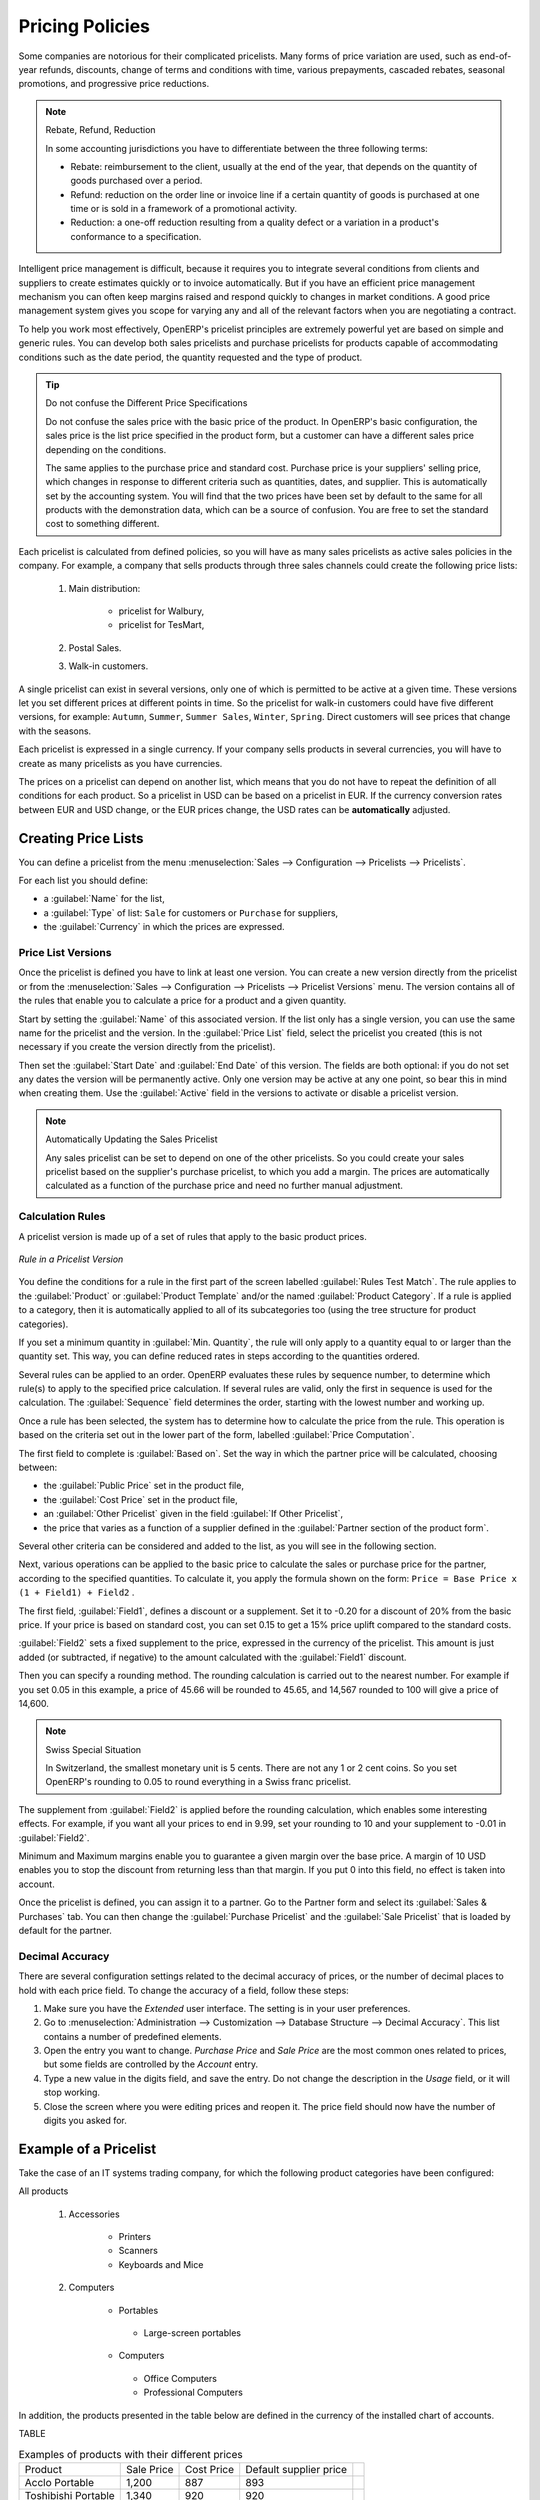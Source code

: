 
.. i18n: Pricing Policies
.. i18n: ================
..

Pricing Policies
================

.. i18n: Some companies are notorious for their complicated pricelists. Many forms of price variation are
.. i18n: used, such as end-of-year refunds, discounts, change of terms and conditions with time, various
.. i18n: prepayments, cascaded rebates, seasonal promotions, and progressive price reductions.
..

Some companies are notorious for their complicated pricelists. Many forms of price variation are
used, such as end-of-year refunds, discounts, change of terms and conditions with time, various
prepayments, cascaded rebates, seasonal promotions, and progressive price reductions.

.. i18n: .. note:: Rebate, Refund, Reduction
.. i18n: 
.. i18n:    In some accounting jurisdictions you have to differentiate between the three following terms:
.. i18n: 
.. i18n:    * Rebate: reimbursement to the client, usually at the end of the year, that depends on the
.. i18n:      quantity of goods purchased over a period.
.. i18n: 
.. i18n:    * Refund: reduction on the order line or invoice line if a certain quantity of goods is purchased
.. i18n:      at one time or is sold in a framework of a promotional activity.
.. i18n: 
.. i18n:    * Reduction: a one-off reduction resulting from a quality defect or a variation in a product's
.. i18n:      conformance to a specification.
..

.. note:: Rebate, Refund, Reduction

   In some accounting jurisdictions you have to differentiate between the three following terms:

   * Rebate: reimbursement to the client, usually at the end of the year, that depends on the
     quantity of goods purchased over a period.

   * Refund: reduction on the order line or invoice line if a certain quantity of goods is purchased
     at one time or is sold in a framework of a promotional activity.

   * Reduction: a one-off reduction resulting from a quality defect or a variation in a product's
     conformance to a specification.

.. i18n: Intelligent price management is difficult, because it requires you to integrate several conditions
.. i18n: from clients and suppliers to create estimates quickly or to invoice automatically. But if you have
.. i18n: an efficient price management mechanism you can often keep margins raised and respond quickly to
.. i18n: changes in market conditions. A good price management system gives you scope for varying any and all
.. i18n: of the relevant factors when you are negotiating a contract.
..

Intelligent price management is difficult, because it requires you to integrate several conditions
from clients and suppliers to create estimates quickly or to invoice automatically. But if you have
an efficient price management mechanism you can often keep margins raised and respond quickly to
changes in market conditions. A good price management system gives you scope for varying any and all
of the relevant factors when you are negotiating a contract.

.. i18n: To help you work most effectively, OpenERP's pricelist principles are extremely powerful yet are
.. i18n: based on simple and generic rules. You can develop both sales pricelists and purchase pricelists for
.. i18n: products capable of accommodating conditions such as the date period, the quantity requested and the
.. i18n: type of product.
..

To help you work most effectively, OpenERP's pricelist principles are extremely powerful yet are
based on simple and generic rules. You can develop both sales pricelists and purchase pricelists for
products capable of accommodating conditions such as the date period, the quantity requested and the
type of product.

.. i18n: .. tip:: Do not confuse the Different Price Specifications
.. i18n: 
.. i18n:    Do not confuse the sales price with the basic price of the product.
.. i18n:    In OpenERP's basic configuration, the sales price is the list price specified in the product form,
.. i18n:    but a customer can have a different sales price depending on the conditions.
.. i18n: 
.. i18n:    The same applies to the purchase price and standard cost. Purchase price is your suppliers' selling price,
.. i18n:    which changes in response to different criteria such as quantities, dates, and supplier. This is
.. i18n:    automatically set by the accounting system.
.. i18n:    You will find that the two prices have been set by default to the same for all products with the demonstration data,
.. i18n:    which can be a source of confusion.
.. i18n:    You are free to set the standard cost to something different.
..

.. tip:: Do not confuse the Different Price Specifications

   Do not confuse the sales price with the basic price of the product.
   In OpenERP's basic configuration, the sales price is the list price specified in the product form,
   but a customer can have a different sales price depending on the conditions.

   The same applies to the purchase price and standard cost. Purchase price is your suppliers' selling price,
   which changes in response to different criteria such as quantities, dates, and supplier. This is
   automatically set by the accounting system.
   You will find that the two prices have been set by default to the same for all products with the demonstration data,
   which can be a source of confusion.
   You are free to set the standard cost to something different.

.. i18n: Each pricelist is calculated from defined policies, so you will have as many sales pricelists as
.. i18n: active sales policies in the company. For example, a company that sells products through three sales
.. i18n: channels could create the following price lists:
..

Each pricelist is calculated from defined policies, so you will have as many sales pricelists as
active sales policies in the company. For example, a company that sells products through three sales
channels could create the following price lists:

.. i18n:  #. Main distribution:
.. i18n: 
.. i18n: 	- pricelist for Walbury,
.. i18n: 
.. i18n: 	- pricelist for TesMart,
.. i18n: 
.. i18n:  #. Postal Sales.
.. i18n: 
.. i18n:  #. Walk-in customers.
..

 #. Main distribution:

	- pricelist for Walbury,

	- pricelist for TesMart,

 #. Postal Sales.

 #. Walk-in customers.

.. i18n: A single pricelist can exist in several versions, only one of which is permitted to be active at a
.. i18n: given time. These versions let you set different prices at different points in time. So the
.. i18n: pricelist for walk-in customers could have five different versions, for example: \ ``Autumn``\,
.. i18n: \ ``Summer``\, \ ``Summer Sales``\, \ ``Winter``\, \ ``Spring``\. Direct customers will see prices
.. i18n: that change with the seasons.
..

A single pricelist can exist in several versions, only one of which is permitted to be active at a
given time. These versions let you set different prices at different points in time. So the
pricelist for walk-in customers could have five different versions, for example: \ ``Autumn``\,
\ ``Summer``\, \ ``Summer Sales``\, \ ``Winter``\, \ ``Spring``\. Direct customers will see prices
that change with the seasons.

.. i18n: Each pricelist is expressed in a single currency. If your company sells products in several
.. i18n: currencies, you will have to create as many pricelists as you have currencies.
..

Each pricelist is expressed in a single currency. If your company sells products in several
currencies, you will have to create as many pricelists as you have currencies.

.. i18n: The prices on a pricelist can depend on another list, which means that you do not have to repeat the
.. i18n: definition of all conditions for each product. So a pricelist in USD can be based on a pricelist in
.. i18n: EUR. If the currency conversion rates between EUR and USD change, or the EUR prices change, the USD
.. i18n: rates can be **automatically** adjusted.
..

The prices on a pricelist can depend on another list, which means that you do not have to repeat the
definition of all conditions for each product. So a pricelist in USD can be based on a pricelist in
EUR. If the currency conversion rates between EUR and USD change, or the EUR prices change, the USD
rates can be **automatically** adjusted.

.. i18n: .. index::
.. i18n:    single: pricelist; create
..

.. index::
   single: pricelist; create

.. i18n: Creating Price Lists
.. i18n: --------------------
..

Creating Price Lists
--------------------

.. i18n: You can define a pricelist from the menu :menuselection:`Sales --> Configuration --> Pricelists --> Pricelists`.
..

You can define a pricelist from the menu :menuselection:`Sales --> Configuration --> Pricelists --> Pricelists`.

.. i18n: For each list you should define:
..

For each list you should define:

.. i18n: * a :guilabel:`Name` for the list,
.. i18n: 
.. i18n: * a :guilabel:`Type` of list: \ ``Sale`` \ for customers or \ ``Purchase`` \ for suppliers,
.. i18n: 
.. i18n: * the :guilabel:`Currency` in which the prices are expressed.
..

* a :guilabel:`Name` for the list,

* a :guilabel:`Type` of list: \ ``Sale`` \ for customers or \ ``Purchase`` \ for suppliers,

* the :guilabel:`Currency` in which the prices are expressed.

.. i18n: .. index::
.. i18n:    single: pricelists; version
..

.. index::
   single: pricelists; version

.. i18n: Price List Versions
.. i18n: ^^^^^^^^^^^^^^^^^^^
..

Price List Versions
^^^^^^^^^^^^^^^^^^^

.. i18n: Once the pricelist is defined you have to link at least one version. You can create a new version directly from the pricelist or from the
.. i18n: :menuselection:`Sales --> Configuration --> Pricelists --> Pricelist Versions` menu. The version contains all of the
.. i18n: rules that enable you to calculate a price for a product and a given quantity.
..

Once the pricelist is defined you have to link at least one version. You can create a new version directly from the pricelist or from the
:menuselection:`Sales --> Configuration --> Pricelists --> Pricelist Versions` menu. The version contains all of the
rules that enable you to calculate a price for a product and a given quantity.

.. i18n: Start by setting the :guilabel:`Name` of this associated version. If the list only has a single version, you
.. i18n: can use the same name for the pricelist and the version. In the :guilabel:`Price List` field, select
.. i18n: the pricelist you created (this is not necessary if you create the version directly from the pricelist).
..

Start by setting the :guilabel:`Name` of this associated version. If the list only has a single version, you
can use the same name for the pricelist and the version. In the :guilabel:`Price List` field, select
the pricelist you created (this is not necessary if you create the version directly from the pricelist).

.. i18n: Then set the :guilabel:`Start Date` and :guilabel:`End Date` of this version. The fields are both
.. i18n: optional: if you do not set any dates the version will be permanently active. Only one version
.. i18n: may be active at any one point, so bear this in mind when creating them.
.. i18n: Use the :guilabel:`Active` field in the versions to activate or disable a pricelist version.
..

Then set the :guilabel:`Start Date` and :guilabel:`End Date` of this version. The fields are both
optional: if you do not set any dates the version will be permanently active. Only one version
may be active at any one point, so bear this in mind when creating them.
Use the :guilabel:`Active` field in the versions to activate or disable a pricelist version.

.. i18n: .. note:: Automatically Updating the Sales Pricelist
.. i18n: 
.. i18n:    Any sales pricelist can be set to depend on one of the other pricelists.
.. i18n:    So you could create your sales pricelist based on the supplier's purchase pricelist, to
.. i18n:    which you add a margin.
.. i18n:    The prices are automatically calculated as a function of the purchase price and need no further
.. i18n:    manual adjustment.
..

.. note:: Automatically Updating the Sales Pricelist

   Any sales pricelist can be set to depend on one of the other pricelists.
   So you could create your sales pricelist based on the supplier's purchase pricelist, to
   which you add a margin.
   The prices are automatically calculated as a function of the purchase price and need no further
   manual adjustment.

.. i18n: .. index:: price
..

.. index:: price

.. i18n: Calculation Rules
.. i18n: ^^^^^^^^^^^^^^^^^
..

Calculation Rules
^^^^^^^^^^^^^^^^^

.. i18n: A pricelist version is made up of a set of rules that apply to the basic product prices.
..

A pricelist version is made up of a set of rules that apply to the basic product prices.

.. i18n: .. figure:: images/service_pricelist_line.png
.. i18n:    :scale: 75
.. i18n:    :align: center
.. i18n: 
.. i18n:    *Rule in a Pricelist Version*
..

.. figure:: images/service_pricelist_line.png
   :scale: 75
   :align: center

   *Rule in a Pricelist Version*

.. i18n: You define the conditions for a rule in the first part of the screen labelled :guilabel:`Rules Test
.. i18n: Match`. The rule applies to the :guilabel:`Product` or :guilabel:`Product Template` and/or the named :guilabel:`Product
.. i18n: Category`. If a rule is applied to a category, then it is automatically applied to all of its
.. i18n: subcategories too (using the tree structure for product categories).
..

You define the conditions for a rule in the first part of the screen labelled :guilabel:`Rules Test
Match`. The rule applies to the :guilabel:`Product` or :guilabel:`Product Template` and/or the named :guilabel:`Product
Category`. If a rule is applied to a category, then it is automatically applied to all of its
subcategories too (using the tree structure for product categories).

.. i18n: If you set a minimum quantity in :guilabel:`Min. Quantity`, the rule will only apply to a quantity equal to or larger than the quantity set. This way, you can define reduced rates in steps according to the quantities ordered.
..

If you set a minimum quantity in :guilabel:`Min. Quantity`, the rule will only apply to a quantity equal to or larger than the quantity set. This way, you can define reduced rates in steps according to the quantities ordered.

.. i18n: Several rules can be applied to an order. OpenERP evaluates these rules by sequence number, to determine
.. i18n: which rule(s) to apply to the specified price calculation. If several rules are valid, only the first in
.. i18n: sequence is used for the calculation. The :guilabel:`Sequence` field determines the order, starting with the
.. i18n: lowest number and working up.
..

Several rules can be applied to an order. OpenERP evaluates these rules by sequence number, to determine
which rule(s) to apply to the specified price calculation. If several rules are valid, only the first in
sequence is used for the calculation. The :guilabel:`Sequence` field determines the order, starting with the
lowest number and working up.

.. i18n: Once a rule has been selected, the system has to determine how to calculate the price from the rule.
.. i18n: This operation is based on the criteria set out in the lower part of the form, labelled :guilabel:`Price
.. i18n: Computation`.
..

Once a rule has been selected, the system has to determine how to calculate the price from the rule.
This operation is based on the criteria set out in the lower part of the form, labelled :guilabel:`Price
Computation`.

.. i18n: The first field to complete is :guilabel:`Based on`. Set the way in which the partner price will be calculated, choosing between:
..

The first field to complete is :guilabel:`Based on`. Set the way in which the partner price will be calculated, choosing between:

.. i18n: * the :guilabel:`Public Price` set in the product file,
.. i18n: 
.. i18n: * the :guilabel:`Cost Price` set in the product file,
.. i18n: 
.. i18n: * an :guilabel:`Other Pricelist` given in the field :guilabel:`If Other Pricelist`,
.. i18n: 
.. i18n: * the price that varies as a function of a supplier defined in the :guilabel:`Partner section of the
.. i18n:   product form`.
..

* the :guilabel:`Public Price` set in the product file,

* the :guilabel:`Cost Price` set in the product file,

* an :guilabel:`Other Pricelist` given in the field :guilabel:`If Other Pricelist`,

* the price that varies as a function of a supplier defined in the :guilabel:`Partner section of the
  product form`.

.. i18n: Several other criteria can be considered and added to the list, as you will see in the following
.. i18n: section.
..

Several other criteria can be considered and added to the list, as you will see in the following
section.

.. i18n: Next, various operations can be applied to the basic price to calculate the sales or purchase price
.. i18n: for the partner, according to the specified quantities. To calculate it, you apply the formula shown on the
.. i18n: form: ``Price = Base Price x (1 + Field1) + Field2`` .
..

Next, various operations can be applied to the basic price to calculate the sales or purchase price
for the partner, according to the specified quantities. To calculate it, you apply the formula shown on the
form: ``Price = Base Price x (1 + Field1) + Field2`` .

.. i18n: The first field, :guilabel:`Field1`, defines a discount or a supplement. Set it to -0.20 for a discount of 20% from
.. i18n: the basic price. If your price is based on standard cost, you can set 0.15 to get a 15% price uplift
.. i18n: compared to the standard costs.
..

The first field, :guilabel:`Field1`, defines a discount or a supplement. Set it to -0.20 for a discount of 20% from
the basic price. If your price is based on standard cost, you can set 0.15 to get a 15% price uplift
compared to the standard costs.

.. i18n: :guilabel:`Field2` sets a fixed supplement to the price, expressed in the currency of the pricelist.
.. i18n: This amount is just added (or subtracted, if negative) to the amount calculated with the
.. i18n: :guilabel:`Field1` discount.
..

:guilabel:`Field2` sets a fixed supplement to the price, expressed in the currency of the pricelist.
This amount is just added (or subtracted, if negative) to the amount calculated with the
:guilabel:`Field1` discount.

.. i18n: Then you can specify a rounding method. The rounding calculation is carried out to the nearest
.. i18n: number. For example if you set 0.05 in this example, a price of 45.66 will be rounded to 45.65, and
.. i18n: 14,567 rounded to 100 will give a price of 14,600.
..

Then you can specify a rounding method. The rounding calculation is carried out to the nearest
number. For example if you set 0.05 in this example, a price of 45.66 will be rounded to 45.65, and
14,567 rounded to 100 will give a price of 14,600.

.. i18n: .. note:: Swiss Special Situation
.. i18n: 
.. i18n:    In Switzerland, the smallest monetary unit is 5 cents.
.. i18n:    There are not any 1 or 2 cent coins.
.. i18n:    So you set OpenERP's rounding to 0.05 to round everything in a Swiss franc pricelist.
..

.. note:: Swiss Special Situation

   In Switzerland, the smallest monetary unit is 5 cents.
   There are not any 1 or 2 cent coins.
   So you set OpenERP's rounding to 0.05 to round everything in a Swiss franc pricelist.

.. i18n: The supplement from :guilabel:`Field2` is applied before the rounding calculation, which enables
.. i18n: some interesting effects. For example, if you want all your prices to end in 9.99, set your rounding
.. i18n: to 10 and your supplement to -0.01 in :guilabel:`Field2`.
..

The supplement from :guilabel:`Field2` is applied before the rounding calculation, which enables
some interesting effects. For example, if you want all your prices to end in 9.99, set your rounding
to 10 and your supplement to -0.01 in :guilabel:`Field2`.

.. i18n: Minimum and Maximum margins enable you to guarantee a given margin over the base price. A margin of
.. i18n: 10 USD enables you to stop the discount from returning less than that margin. If you put 0 into this
.. i18n: field, no effect is taken into account.
..

Minimum and Maximum margins enable you to guarantee a given margin over the base price. A margin of
10 USD enables you to stop the discount from returning less than that margin. If you put 0 into this
field, no effect is taken into account.

.. i18n: Once the pricelist is defined, you can assign it to a partner. Go to the Partner form and select
.. i18n: its :guilabel:`Sales & Purchases` tab. You can then change the :guilabel:`Purchase Pricelist` and the
.. i18n: :guilabel:`Sale Pricelist` that is loaded by default for the partner.
..

Once the pricelist is defined, you can assign it to a partner. Go to the Partner form and select
its :guilabel:`Sales & Purchases` tab. You can then change the :guilabel:`Purchase Pricelist` and the
:guilabel:`Sale Pricelist` that is loaded by default for the partner.

.. i18n: .. _decimal_accuracy:
.. i18n: 
.. i18n: Decimal Accuracy
.. i18n: ^^^^^^^^^^^^^^^^
.. i18n: There are several configuration settings related to the decimal accuracy of 
.. i18n: prices, or the number of decimal places to hold with each price field. To change
.. i18n: the accuracy of a field, follow these steps:
..

.. _decimal_accuracy:

Decimal Accuracy
^^^^^^^^^^^^^^^^
There are several configuration settings related to the decimal accuracy of 
prices, or the number of decimal places to hold with each price field. To change
the accuracy of a field, follow these steps:

.. i18n: 1. Make sure you have the `Extended` user interface. The setting is in your user 
.. i18n:    preferences.
.. i18n:    
.. i18n: 2. Go to :menuselection:`Administration --> Customization --> Database Structure --> 
.. i18n:    Decimal Accuracy`. This list contains a number of predefined elements.
.. i18n:    
.. i18n: 3. Open the entry you want to change. `Purchase Price` and `Sale Price` are the 
.. i18n:    most common ones related to prices, but some fields are controlled by the 
.. i18n:    `Account` entry.
.. i18n:    
.. i18n: 4. Type a new value in the digits field, and save the entry. Do not change the description in the
.. i18n:    `Usage` field, or it will stop working.
.. i18n:    
.. i18n: 5. Close the screen where you were editing prices and reopen it. The price field 
.. i18n:    should now have the number of digits you asked for.
..

1. Make sure you have the `Extended` user interface. The setting is in your user 
   preferences.
   
2. Go to :menuselection:`Administration --> Customization --> Database Structure --> 
   Decimal Accuracy`. This list contains a number of predefined elements.
   
3. Open the entry you want to change. `Purchase Price` and `Sale Price` are the 
   most common ones related to prices, but some fields are controlled by the 
   `Account` entry.
   
4. Type a new value in the digits field, and save the entry. Do not change the description in the
   `Usage` field, or it will stop working.
   
5. Close the screen where you were editing prices and reopen it. The price field 
   should now have the number of digits you asked for.

.. i18n: Example of a Pricelist
.. i18n: ----------------------
..

Example of a Pricelist
----------------------

.. i18n: Take the case of an IT systems trading company, for which the following product categories have
.. i18n: been configured:
..

Take the case of an IT systems trading company, for which the following product categories have
been configured:

.. i18n: All products
..

All products

.. i18n:  #. Accessories
.. i18n: 
.. i18n:                 * Printers
.. i18n: 
.. i18n:                 * Scanners
.. i18n: 
.. i18n:                 * Keyboards and Mice
.. i18n: 
.. i18n:  #. Computers
.. i18n: 
.. i18n:                 * Portables
.. i18n: 
.. i18n:                  - Large-screen portables
.. i18n: 
.. i18n:                 * Computers
.. i18n: 
.. i18n:                  - Office Computers
.. i18n: 
.. i18n:                  - Professional Computers
..

 #. Accessories

                * Printers

                * Scanners

                * Keyboards and Mice

 #. Computers

                * Portables

                 - Large-screen portables

                * Computers

                 - Office Computers

                 - Professional Computers

.. i18n: In addition, the products presented in the table below are defined in the currency of the installed
.. i18n: chart of accounts.
..

In addition, the products presented in the table below are defined in the currency of the installed
chart of accounts.

.. i18n: TABLE
..

TABLE

.. i18n: .. csv-table:: Examples of products with their different prices
.. i18n: 
.. i18n:    "Product ","Sale Price","Cost Price","Default supplier price",
.. i18n:    "Acclo Portable","1,200 ","887 ","893 ",
.. i18n:    "Toshibishi Portable","1,340 ","920 ","920 ",
.. i18n:    "Berrel Keyboard","100 ","50 ","50 ",
.. i18n:    "Office Computer","1,400 ","1,000 ","1,000 ",
..

.. csv-table:: Examples of products with their different prices

   "Product ","Sale Price","Cost Price","Default supplier price",
   "Acclo Portable","1,200 ","887 ","893 ",
   "Toshibishi Portable","1,340 ","920 ","920 ",
   "Berrel Keyboard","100 ","50 ","50 ",
   "Office Computer","1,400 ","1,000 ","1,000 ",

.. i18n: .. index::
.. i18n:    single: pricelist; default pricelist
..

.. index::
   single: pricelist; default pricelist

.. i18n: Default Price Lists
.. i18n: ^^^^^^^^^^^^^^^^^^^
..

Default Price Lists
^^^^^^^^^^^^^^^^^^^

.. i18n: .. figure:: images/product_pricelist_default.png
.. i18n:    :scale: 75
.. i18n:    :align: center
.. i18n: 
.. i18n:    *Default pricelist after installing OpenERP*
..

.. figure:: images/product_pricelist_default.png
   :scale: 75
   :align: center

   *Default pricelist after installing OpenERP*

.. i18n: When you install the software, two pricelists are created by default: one for sales and one for
.. i18n: purchases. Each of them contains only one pricelist version and only one line in that version.
..

When you install the software, two pricelists are created by default: one for sales and one for
purchases. Each of them contains only one pricelist version and only one line in that version.

.. i18n: The price for sales defined in the Default Public Pricelist is set by default to
.. i18n: the Public Price of the product, which is the Sales Price in the Product form.
..

The price for sales defined in the Default Public Pricelist is set by default to
the Public Price of the product, which is the Sales Price in the Product form.

.. i18n: The price for purchases defined in the Default Purchase Pricelist is set by default in the same way to
.. i18n: the Cost Price of the product.
..

The price for purchases defined in the Default Purchase Pricelist is set by default in the same way to
the Cost Price of the product.

.. i18n: .. index::
.. i18n:    single: trading company
..

.. index::
   single: trading company

.. i18n: Trading Company
.. i18n: ^^^^^^^^^^^^^^^
..

Trading Company
^^^^^^^^^^^^^^^

.. i18n: Take the case of a trading company, where the sales price for resellers can be defined like this:
..

Take the case of a trading company, where the sales price for resellers can be defined like this:

.. i18n: * For portable computers, the sale price is calculated from the list price of the supplier Acclo,
.. i18n:   with a supplement of 23% on the cost of purchase.
.. i18n: 
.. i18n: * For all other products the sales price is given by the standard cost in the product file, to which
.. i18n:   31% is added. The price should end in ``.99`` .
.. i18n: 
.. i18n: * The sales price of Berrel keyboards is fixed at 60 for a minimum quantity of 5 keyboards purchased.
.. i18n:   Otherwise it uses the rule above.
.. i18n: 
.. i18n: * Assume that the Acclo pricelist is defined in OpenERP. The pricelist for resellers and the
.. i18n:   pricelist version then contains three lines:
.. i18n: 
.. i18n:        #. \ ``Acclo``\  line:
.. i18n: 
.. i18n:                 *  :guilabel:`Product Category` : \ ``Portables``\  ,
.. i18n: 
.. i18n:                 *  :guilabel:`Based on` : \ ``Other pricelist``\  ,
.. i18n: 
.. i18n:                 *  :guilabel:`Pricelist if other` : \ ``Acclo pricelist``\  ,
.. i18n: 
.. i18n:                 *  :guilabel:`Field1` : \ ``0.23``\  ,
.. i18n: 
.. i18n:                 *  :guilabel:`Priority` : \ ``1``\  .
.. i18n: 
.. i18n:        #. \ ``Berrel Keyboard``\  line:
.. i18n: 
.. i18n:                 *  :guilabel:`Product Template` : \ ``Berrel Keyboard``\  ,
.. i18n: 
.. i18n:                 *  :guilabel:`Min. Quantity` : \ ``5``\  ,
.. i18n: 
.. i18n:                 *  :guilabel:`Field1` : \ ``1.0``\  ,
.. i18n: 
.. i18n:                 *  :guilabel:`Field2` : \ ``60``\  ,
.. i18n: 
.. i18n:                 *  :guilabel:`Priority` : \ ``2``\  .
.. i18n: 
.. i18n:        #. \ ``Other products``\  line:
.. i18n: 
.. i18n:                 *  :guilabel:`Based on:` \ ``Standard Price``\  ,
.. i18n: 
.. i18n:                 *  :guilabel:`Field1` : \ ``0.31``\  ,
.. i18n: 
.. i18n:                 *  :guilabel:`Field2` : \ ``-0.01``\  ,
.. i18n: 
.. i18n:                 *  :guilabel:`Rounding` : \ ``1.0``\  .
.. i18n: 
.. i18n:                 *  :guilabel:`Priority` :  \ ``3``\ .
..

* For portable computers, the sale price is calculated from the list price of the supplier Acclo,
  with a supplement of 23% on the cost of purchase.

* For all other products the sales price is given by the standard cost in the product file, to which
  31% is added. The price should end in ``.99`` .

* The sales price of Berrel keyboards is fixed at 60 for a minimum quantity of 5 keyboards purchased.
  Otherwise it uses the rule above.

* Assume that the Acclo pricelist is defined in OpenERP. The pricelist for resellers and the
  pricelist version then contains three lines:

       #. \ ``Acclo``\  line:

                *  :guilabel:`Product Category` : \ ``Portables``\  ,

                *  :guilabel:`Based on` : \ ``Other pricelist``\  ,

                *  :guilabel:`Pricelist if other` : \ ``Acclo pricelist``\  ,

                *  :guilabel:`Field1` : \ ``0.23``\  ,

                *  :guilabel:`Priority` : \ ``1``\  .

       #. \ ``Berrel Keyboard``\  line:

                *  :guilabel:`Product Template` : \ ``Berrel Keyboard``\  ,

                *  :guilabel:`Min. Quantity` : \ ``5``\  ,

                *  :guilabel:`Field1` : \ ``1.0``\  ,

                *  :guilabel:`Field2` : \ ``60``\  ,

                *  :guilabel:`Priority` : \ ``2``\  .

       #. \ ``Other products``\  line:

                *  :guilabel:`Based on:` \ ``Standard Price``\  ,

                *  :guilabel:`Field1` : \ ``0.31``\  ,

                *  :guilabel:`Field2` : \ ``-0.01``\  ,

                *  :guilabel:`Rounding` : \ ``1.0``\  .

                *  :guilabel:`Priority` :  \ ``3``\ .

.. i18n: It is important that the priority of the second rule is set below the priority of the third in this
.. i18n: example. If it were the other way around, the third rule would always be applied, because a quantity of
.. i18n: 5 is always greater than a quantity of 1 for all products.
..

It is important that the priority of the second rule is set below the priority of the third in this
example. If it were the other way around, the third rule would always be applied, because a quantity of
5 is always greater than a quantity of 1 for all products.

.. i18n: Also note that to fix a price of 60 for the 5 Berrel Keyboards, the formula \ ``Price = Base Price x
.. i18n: (1 + 1.0) + 60``\   has been used.
..

Also note that to fix a price of 60 for the 5 Berrel Keyboards, the formula \ ``Price = Base Price x
(1 + 1.0) + 60``\   has been used.

.. i18n: Establishing Customer Contract Conditions
.. i18n: ^^^^^^^^^^^^^^^^^^^^^^^^^^^^^^^^^^^^^^^^^
..

Establishing Customer Contract Conditions
^^^^^^^^^^^^^^^^^^^^^^^^^^^^^^^^^^^^^^^^^

.. i18n: The trading company can now set specific conditions to a customer, such as the company TinAtwo, who
.. i18n: might have signed a valid contract with the following conditions:
..

The trading company can now set specific conditions to a customer, such as the company TinAtwo, who
might have signed a valid contract with the following conditions:

.. i18n: * For Toshibishi portables, TinAtwo benefits from a discount of 5% of resale price.
.. i18n: 
.. i18n: * For all other products, the resale conditions are unchanged.
..

* For Toshibishi portables, TinAtwo benefits from a discount of 5% of resale price.

* For all other products, the resale conditions are unchanged.

.. i18n: The sales price for TinAtwo, called ``TinAtwo contract``, contains two rules:
..

The sales price for TinAtwo, called ``TinAtwo contract``, contains two rules:

.. i18n:        #. \ ``Toshibishi portable``\  :
.. i18n: 
.. i18n:                 *  :guilabel:`Product` : \ ``Toshibishi Portable``\  ,
.. i18n: 
.. i18n:                 *  :guilabel:`Based on` : \ ``Other pricelist``\  ,
.. i18n: 
.. i18n:                 *  :guilabel:`Pricelist if other` : \ ``Reseller pricelist``\  ,
.. i18n: 
.. i18n:                 *  :guilabel:`Field1` : \ ``0.05``\  ,
.. i18n: 
.. i18n:                 *  :guilabel:`Priority` : \ ``1``\  .
.. i18n: 
.. i18n:        #. \ ``Other Products``\ :
.. i18n: 
.. i18n:                 *  :guilabel:`Product` :
.. i18n: 
.. i18n:                 *  :guilabel:`Based on` : \ ``Other pricelist``\  ,
.. i18n: 
.. i18n:                 *  :guilabel:`Pricelist if other` : \ ``Reseller pricelist``\  ,
.. i18n: 
.. i18n:                 *  :guilabel:`Priority` : \ ``2``\  .
..

       #. \ ``Toshibishi portable``\  :

                *  :guilabel:`Product` : \ ``Toshibishi Portable``\  ,

                *  :guilabel:`Based on` : \ ``Other pricelist``\  ,

                *  :guilabel:`Pricelist if other` : \ ``Reseller pricelist``\  ,

                *  :guilabel:`Field1` : \ ``0.05``\  ,

                *  :guilabel:`Priority` : \ ``1``\  .

       #. \ ``Other Products``\ :

                *  :guilabel:`Product` :

                *  :guilabel:`Based on` : \ ``Other pricelist``\  ,

                *  :guilabel:`Pricelist if other` : \ ``Reseller pricelist``\  ,

                *  :guilabel:`Priority` : \ ``2``\  .

.. i18n: Once this list has been entered, you should look up the partner form of TinAtwo again. Click the
.. i18n: :guilabel:`Sales & Purchases` tab to set the :guilabel:`Sale Pricelist` field to *TinAtwo Contract*. If
.. i18n: the contract is only valid for one year, do not forget to set the :guilabel:`Start Date` and
.. i18n: :guilabel:`End Date` fields in the :guilabel:`Pricelist Version`.
..

Once this list has been entered, you should look up the partner form of TinAtwo again. Click the
:guilabel:`Sales & Purchases` tab to set the :guilabel:`Sale Pricelist` field to *TinAtwo Contract*. If
the contract is only valid for one year, do not forget to set the :guilabel:`Start Date` and
:guilabel:`End Date` fields in the :guilabel:`Pricelist Version`.

.. i18n: Then when salespeople prepare an estimate for TinAtwo, the prices proposed will automatically be
.. i18n: calculated from the contract conditions.
..

Then when salespeople prepare an estimate for TinAtwo, the prices proposed will automatically be
calculated from the contract conditions.

.. i18n: Pricelists and Managing Currencies
.. i18n: ----------------------------------
..

Pricelists and Managing Currencies
----------------------------------

.. i18n: If your trading company wants to start a product catalog in a new currency you can handle this
.. i18n: several ways:
..

If your trading company wants to start a product catalog in a new currency you can handle this
several ways:

.. i18n: * Enter the prices in a new independent pricelist and maintain the lists in the two currencies
.. i18n:   separately,
.. i18n: 
.. i18n: * Create a field in the product form for this new currency and make the new pricelist depend on this
.. i18n:   field: prices are then maintained separately, but in the product file,
.. i18n: 
.. i18n: * Create a new pricelist for the second currency and make it depend on another pricelist or on the
.. i18n:   product price: the conversion between the currencies will then be done automatically at the
.. i18n:   prevailing currency conversion rate.
..

* Enter the prices in a new independent pricelist and maintain the lists in the two currencies
  separately,

* Create a field in the product form for this new currency and make the new pricelist depend on this
  field: prices are then maintained separately, but in the product file,

* Create a new pricelist for the second currency and make it depend on another pricelist or on the
  product price: the conversion between the currencies will then be done automatically at the
  prevailing currency conversion rate.

.. i18n: .. Copyright © Open Object Press. All rights reserved.
..

.. Copyright © Open Object Press. All rights reserved.

.. i18n: .. You may take electronic copy of this publication and distribute it if you don't
.. i18n: .. change the content. You can also print a copy to be read by yourself only.
..

.. You may take electronic copy of this publication and distribute it if you don't
.. change the content. You can also print a copy to be read by yourself only.

.. i18n: .. We have contracts with different publishers in different countries to sell and
.. i18n: .. distribute paper or electronic based versions of this book (translated or not)
.. i18n: .. in bookstores. This helps to distribute and promote the OpenERP product. It
.. i18n: .. also helps us to create incentives to pay contributors and authors using author
.. i18n: .. rights of these sales.
..

.. We have contracts with different publishers in different countries to sell and
.. distribute paper or electronic based versions of this book (translated or not)
.. in bookstores. This helps to distribute and promote the OpenERP product. It
.. also helps us to create incentives to pay contributors and authors using author
.. rights of these sales.

.. i18n: .. Due to this, grants to translate, modify or sell this book are strictly
.. i18n: .. forbidden, unless Tiny SPRL (representing Open Object Press) gives you a
.. i18n: .. written authorisation for this.
..

.. Due to this, grants to translate, modify or sell this book are strictly
.. forbidden, unless Tiny SPRL (representing Open Object Press) gives you a
.. written authorisation for this.

.. i18n: .. Many of the designations used by manufacturers and suppliers to distinguish their
.. i18n: .. products are claimed as trademarks. Where those designations appear in this book,
.. i18n: .. and Open Object Press was aware of a trademark claim, the designations have been
.. i18n: .. printed in initial capitals.
..

.. Many of the designations used by manufacturers and suppliers to distinguish their
.. products are claimed as trademarks. Where those designations appear in this book,
.. and Open Object Press was aware of a trademark claim, the designations have been
.. printed in initial capitals.

.. i18n: .. While every precaution has been taken in the preparation of this book, the publisher
.. i18n: .. and the authors assume no responsibility for errors or omissions, or for damages
.. i18n: .. resulting from the use of the information contained herein.
..

.. While every precaution has been taken in the preparation of this book, the publisher
.. and the authors assume no responsibility for errors or omissions, or for damages
.. resulting from the use of the information contained herein.

.. i18n: .. Published by Open Object Press, Grand Rosière, Belgium
..

.. Published by Open Object Press, Grand Rosière, Belgium
